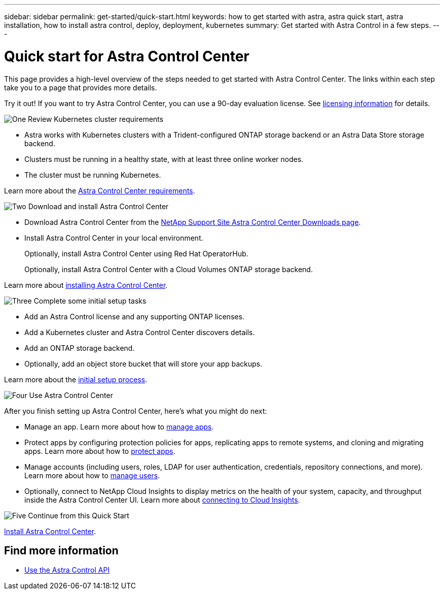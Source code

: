 ---
sidebar: sidebar
permalink: get-started/quick-start.html
keywords: how to get started with astra, astra quick start, astra installation, how to install astra control, deploy, deployment, kubernetes
summary: Get started with Astra Control in a few steps.
---

= Quick start for Astra Control Center
:hardbreaks:
:icons: font
:imagesdir: ../media/get-started/

This page provides a high-level overview of the steps needed to get started with Astra Control Center. The links within each step take you to a page that provides more details.

Try it out! If you want to try Astra Control Center, you can use a 90-day evaluation license. See link:../get-started/setup_overview.html#add-a-license-for-astra-control-center[licensing information] for details.

.image:https://raw.githubusercontent.com/NetAppDocs/common/main/media/number-1.png[One] Review Kubernetes cluster requirements

[role="quick-margin-list"]
* Astra works with Kubernetes clusters with a Trident-configured ONTAP storage backend or an Astra Data Store storage backend.
* Clusters must be running in a healthy state, with at least three online worker nodes.
* The cluster must be running Kubernetes.


[role="quick-margin-para"]
Learn more about the link:../get-started/requirements.html[Astra Control Center requirements].

.image:https://raw.githubusercontent.com/NetAppDocs/common/main/media/number-2.png[Two] Download and install Astra Control Center

[role="quick-margin-list"]
* Download Astra Control Center from the https://mysupport.netapp.com/site/products/all/details/astra-control-center/downloads-tab[NetApp Support Site Astra Control Center Downloads page^].
* Install Astra Control Center in your local environment.
+
Optionally, install Astra Control Center using Red Hat OperatorHub.
+
Optionally, install Astra Control Center with a Cloud Volumes ONTAP storage backend. 

[role="quick-margin-para"]
Learn more about link:../get-started/install_overview.html[installing Astra Control Center].

.image:https://raw.githubusercontent.com/NetAppDocs/common/main/media/number-3.png[Three] Complete some initial setup tasks

[role="quick-margin-list"]

* Add an Astra Control license and any supporting ONTAP licenses.
* Add a Kubernetes cluster and Astra Control Center discovers details.
* Add an ONTAP storage backend.
* Optionally, add an object store bucket that will store your app backups.


[role="quick-margin-para"]
Learn more about the link:../get-started/setup_overview.html[initial setup process].

.image:https://raw.githubusercontent.com/NetAppDocs/common/main/media/number-4.png[Four] Use Astra Control Center

[role="quick-margin-list"]
After you finish setting up Astra Control Center, here's what you might do next:

[role="quick-margin-list"]
* Manage an app. Learn more about how to link:../use/manage-apps.html[manage apps].
* Protect apps by configuring protection policies for apps, replicating apps to remote systems, and cloning and migrating apps. Learn more about how to link:../use/protection-overview.html[protect apps].

* Manage accounts (including users, roles, LDAP for user authentication, credentials, repository connections, and more). Learn more about how to link:../use/manage-users.html[manage users].

* Optionally, connect to NetApp Cloud Insights to display metrics on the health of your system, capacity, and throughput inside the Astra Control Center UI. Learn more about link:../use/monitor-protect.html[connecting to Cloud Insights].

.image:https://raw.githubusercontent.com/NetAppDocs/common/main/media/number-5.png[Five] Continue from this Quick Start

[role="quick-margin-para"]
link:../get-started/install_overview.html[Install Astra Control Center].


== Find more information

* https://docs.netapp.com/us-en/astra-automation/index.html[Use the Astra Control API^]
